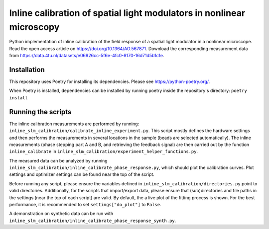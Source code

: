 Inline calibration of spatial light modulators in nonlinear microscopy
======================================================================

Python implementation of inline calibration of the field response of a spatial light modulator in a nonlinear
microscope. Read the open access article on https://doi.org/10.1364/AO.567871. Download the corresponding measurement data from https://data.4tu.nl/datasets/e06926cc-5f6e-4fc0-8170-16d71d5b1c1e.

Installation
------------
This repository uses Poetry for installing its dependencies.
Please see https://python-poetry.org/.

When Poetry is installed, dependencies can be installed by running poetry inside the repository's directory:
``poetry install``

Running the scripts
-------------------
The inline calibration measurements are performed by running: ``inline_slm_calibration/calibrate_inline_experiment.py``.
This script mostly defines the hardware settings and then performs the measurements in several locations in the sample
(beads are selected automatically). The inline measurements (phase stepping part A and B, and retrieving the feedback
signal) are then carried out by the function ``inline_calibrate`` in
``inline_slm_calibration/experiment_helper_functions.py``.

The measured data can be analyzed by running ``inline_slm_calibration/inline_calibrate_phase_response.py``,
which should plot the calibration curves. Plot settings and optimizer settings can be found near the top of the script.

Before running any script, please ensure the variables defined in ``inline_slm_calibration/directories.py``
point to valid directories. Additionally, for the scripts that import/export data, please ensure that (sub)directories
and file paths in the settings (near the top of each script) are valid. By default, the a live plot of the fitting
process is shown. For the best performance, it is recommended to set ``settings["do_plot"]`` to ``False``.

A demonstration on synthetic data can be run with ``inline_slm_calibration/inline_calibrate_phase_response_synth.py``.
